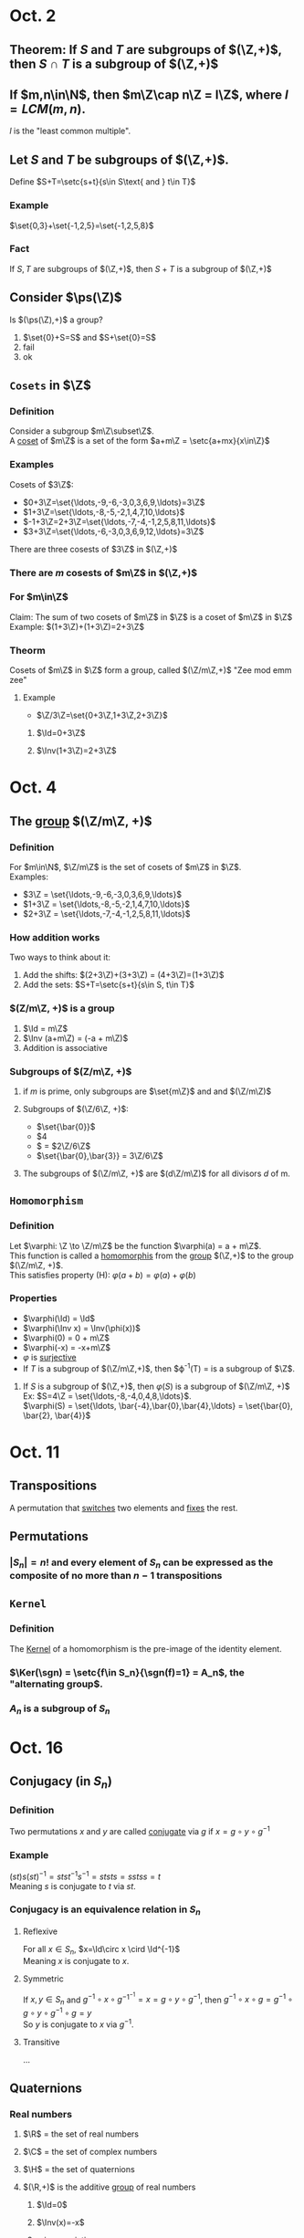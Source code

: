 * Oct. 2
** Theorem: If $S$ and $T$ are subgroups of $(\Z,+)$, then $S\cap T$ is a subgroup of $(\Z,+)$
   #+BEGIN_EXPORT latex
   \begin{proof}
     By (SG1), $0\in S$ and $0\in T$, therefore $0\in S\cap T$. So $S\cap T$ satisfies (SG1). \\
     If $x\in S\cap T$, then $x\in S$ and $x\in T$. By (SG2), $-x\in S$ and $-x\in T$, therefore $-x\in S\cap T$. So $S\cap T$ satisfies (SG2). \\
     If $x,y\in S\cap T$, then $x,y\in S$ and $x,y\in T$. By (SG3), $x+y\in S$ and $x+y\in T$, therefore $x+y\in S\cap T$. So $S\cap T$ satisfies (SG3). $\qedhere$
   \end{proof}
   #+END_EXPORT
** If $m,n\in\N$, then $m\Z\cap n\Z = l\Z$, where $l=LCM(m,n)$.
   $l$ is the "least common multiple".
   #+BEGIN_EXPORT latex
   \begin{proof}
     Since $l\in l\Z$, $l\in m\Z\cap n\Z$. Hence $l\in m\Z$ and $l\in n\Z$. So $l$ is a multiple of both $m$ and $n$. \\
     Claim: $l$ is the least common multiple. \\
     Suppose $x$ is a common multiple of both $m$ and $n$, then $x\in m\Z$ and $x\in n\Z$, so $x\in m\Z\cap n\Z=l\Z$. \\
     Therefore, $x$ is a multiple of $l$.
   \end{proof}
   #+END_EXPORT
** Let $S$ and $T$ be subgroups of $(\Z,+)$.
   Define $S+T=\setc{s+t}{s\in S\text{ and } t\in T}$
*** Example
    $\set{0,3}+\set{-1,2,5}=\set{-1,2,5,8}$
*** Fact
    If $S,T$ are subgroups of $(\Z,+)$, then $S+T$ is a subgroup of $(\Z,+)$
** Consider $\ps(\Z)$
   Is $(\ps(\Z),+)$ a group?
   1) $\set{0}+S=S$ and $S+\set{0}=S$
   2) fail
   3) ok
** =Cosets= in $\Z$
*** Definition
    Consider a subgroup $m\Z\subset\Z$. \\
    A _coset_ of $m\Z$ is a set of the form $a+m\Z = \setc{a+mx}{x\in\Z}$
*** Examples
    Cosets of $3\Z$:
    - $0+3\Z=\set{\ldots,-9,-6,-3,0,3,6,9,\ldots}=3\Z$
    - $1+3\Z=\set{\ldots,-8,-5,-2,1,4,7,10,\ldots}$
    - $-1+3\Z=2+3\Z=\set{\ldots,-7,-4,-1,2,5,8,11,\ldots}$
    - $3+3\Z=\set{\ldots,-6,-3,0,3,6,9,12,\ldots}=3\Z$

    There are three cosests of $3\Z$ in $(\Z,+)$
*** There are $m$ cosests of $m\Z$ in $(\Z,+)$
*** For $m\in\Z$
    Claim: The sum of two cosets of $m\Z$ in $\Z$ is a coset of $m\Z$ in $\Z$ \\
    Example: $(1+3\Z)+(1+3\Z)=2+3\Z$
    #+BEGIN_EXPORT latex
    \begin{proof}
      Let $a+m\Z$ and $b+m\Z$ be two cosets of $m\Z$ in $(\Z,+)$.
      Claim: $(a+m\Z)+(b+m\Z)=(a+b)+m\Z$ \\
      For all $x,y\in\Z$, $a+mx+b+my=a+b+m(x+y)$ \\
      That proves LEFT $\subset$ RIGHT.\\
      For all $z\in\Z$, $a+b+m\Z=a+m\Z+b+m\Z$,
      so RIGHT $\subset$ LEFT. \\
      So LEFT=RIGHT. $\qedhere$
    \end{proof}
    #+END_EXPORT
*** Theorm
    Cosets of $m\Z$ in $\Z$ form a group, called $(\Z/m\Z,+)$ "Zee mod emm zee"
**** Example
     - $\Z/3\Z=\set{0+3\Z,1+3\Z,2+3\Z}$
***** $\Id=0+3\Z$
***** $\Inv(1+3\Z)=2+3\Z$
* Oct. 4
** The _group_ $(\Z/m\Z, +)$
*** Definition
    For $m\in\N$, $\Z/m\Z$ is the set of cosets of $m\Z$ in $\Z$. \\
    Examples:
    - $3\Z = \set{\ldots,-9,-6,-3,0,3,6,9,\ldots}$
    - $1+3\Z = \set{\ldots,-8,-5,-2,1,4,7,10,\ldots}$
    - $2+3\Z = \set{\ldots,-7,-4,-1,2,5,8,11,\ldots}$
*** How addition works
    Two ways to think about it:
    1) Add the shifts:
       $(2+3\Z)+(3+3\Z) = (4+3\Z)=(1+3\Z)$
    2) Add the sets:
       $S+T=\setc{s+t}{s\in S, t\in T}$
*** $(Z/m\Z, +)$ is a group
    1) $\Id = m\Z$
    2) $\Inv (a+m\Z) = (-a + m\Z)$
    3) Addition is associative
*** Subgroups of $(Z/m\Z, +)$
**** if $m$ is prime, only subgroups are $\set{m\Z}$ and and $(\Z/m\Z)$
**** Subgroups of $(\Z/6\Z, +)$:
     - $\set{\bar{0}}$
     - $\set{\bar{0},\bar{1},\bar{2},\bar{3},\bar{4},\bar{5}}4
     - $\set{\bar{0},\bar{2},\bar{4}} = $2\Z/6\Z$
     - $\set{\bar{0},\bar{3}} = 3\Z/6\Z$
**** The subgroups of $(\Z/m\Z, +)$ are $(d\Z/m\Z)$ for all divisors $d$ of m.
     #+BEGIN_EXPORT latex
     \begin{proof}
       Let $T$ be a subgroup of $\Z/m\Z$. Consider the premise $S=\varphi^{-1}(T)\subset\Z$. \\
       $S$ is a subgroup of $\Z$, so $S=d\Z$ for some $d\in\N$. \\
       Note that $\varphi(mx)=mx+m\Z=m\Z=\bar{0}\in T$. \\
       So $m\Z\subset\varphi^{-1}(T)=S$. Hence $m\Z\subset d\Z$, so $d|m$. \\
       Since $\varphi$ is surjective, $T=\varphi(\varphi^{-1}(T))=\varphi(d\Z)=d\Z/m\Z=\set{\bar{0},\bar{d},\bar{2d},\bar{3d},\ldots}$. $\qedhere$
     \end{proof}
     #+END_EXPORT
** =Homomorphism=
*** Definition
    Let $\varphi: \Z \to \Z/m\Z$ be the function $\varphi(a) = a + m\Z$. \\
    This function is called a _homomorphis_ from the _group_ $(\Z,+)$ to the group $(\Z/m\Z, +)$. \\
    This satisfies property (H): $\varphi(a+b) = \varphi(a) + \varphi(b)$
*** Properties
    - $\varphi(\Id) = \Id$
    - $\varphi(\Inv x) = \Inv(\phi(x))$
    - $\varphi(0) = 0 + m\Z$
    - $\varphi(-x) = -x+m\Z$
    - $\varphi$ is _surjective_
    - If $T$ is a subgroup of $(\Z/m\Z,+)$, then $\varphi^{-1}(T) = \setc{x\in\Z}{\varphi(x)\in T} is a subgroup of $\Z$.
**** If $S$ is a subgroup of $(\Z,+)$, then $\varphi(S)$ is a subgroup of $(\Z/m\Z, +)$ \\
     Ex: $S=4\Z = \set{\ldots,-8,-4,0,4,8,\ldots}$. \\
     $\varphi(S) = \set{\ldots, \bar{-4},\bar{0},\bar{4},\ldots} = \set{\bar{0}, \bar{2}, \bar{4}}$
     #+BEGIN_EXPORT latex
     \begin{proof}
       Need to satisfy 3 properties of a subgroup: \\
       (SG1) since $\Id=0\in S$ and $\varphi(0)=\bar{0}\in\varphi(s)$, this holds. \\
       (SG2) If $x\in\varphi(S)$, then $\exists s\in S$ such that $x=\varphi(s)$. Since $S$ is a subgroup, $-s\in S$, therefore $\varphi(-s)=-\varphi(s)=-x\in\varphi(S)$. \\
     \end{proof}
     #+END_EXPORT
* Oct. 11
** Transpositions
   A permutation that _switches_ two elements and _fixes_ the rest.
** Permutations
*** $|S_n|=n!$ and every element of $S_n$ can be expressed as the composite of no more than $n-1$ transpositions
    #+BEGIN_EXPORT latex
    \begin{proof}
      By induction. \\
      BC: $n=1$, $S_n=\set{\text{permutations of }\set{1}}$. $|S_1|=1, 1!=1$.
      $\Id$ is the compositions of zero transpositions. \\
      IC: Suppose $n\geq1$ and the theorm has been proven for $S_n$. \\
      Break up $S_{n+1}$ into a disjoint union $S_{n+1}=T_1\sqcup T_2\sqcup T_3\sqcup\ldots\sqcup T_{n+1}$ \\
      Where $T_k=\set{f\in S_{n+1} \text{ such that } f(n+1)=k}.
      If $f\in T_k$ and $T_k=(k n+1)$, the transposition switching $k$ and $n+1$, then  $T_k\circ f(n+1) = n+1$.
      This gives a bijection between $T_k$ and $S_n$.
      Hence $|T_k|=n!$, and $|S_{n+1}=(n+1)\cdot n!=(n+1)!$.
      Also, for $f\in T_k$, then $T_k\circ f\in S_n$, so $f=T_k\circ g$ for some $g\in S_n$.
      since $g$ is a composite of at most $n-1$ transpositions, $f=T_k\circ g$ is a compositions of at most $n$ transpositions. $\qedhere$
    \end{proof}
    #+END_EXPORT
** =Kernel=
*** Definition
    The _Kernel_ of a homomorphism is the pre-image of the identity element.
*** $\Ker(\sgn) = \setc{f\in S_n}{\sgn(f)=1} = A_n$, the "alternating group$.
*** $A_n$ is a subgroup of $S_n$
* Oct. 16
** Conjugacy (in $S_n$)
*** Definition
    Two permutations $x$ and $y$ are called _conjugate_ via $g$ if $x=g\circ y\circ g^{-1}$
*** Example
    $(st)s(st)^{-1} = stst^{-1}s^{-1} = ststs = sstss = t$ \\
    Meaning $s$ is conjugate to $t$ via $st$.
*** Conjugacy is an equivalence relation in $S_n$
**** Reflexive
     For all $x\in S_n$, $x=\Id\circ x \cird \Id^{-1}$ \\
     Meaning $x$ is conjugate to $x$.
**** Symmetric
     If $x,y \in S_n$ and $g^{-1}\circ x\circ g^{-1}^{-1} = x = g\circ y\circ g^{-1}$, then $g^{-1}\circ x\circ g = g^{-1}\circ g\circ y\circ g^{-1}\circ g = y$ \\
     So $y$ is conjugate to $x$ via $g^{-1}$.
**** Transitive
     ...
** Quaternions
*** Real numbers
**** $\R$ = the set of real numbers
**** $\C$ = the set of complex numbers
**** $\H$ = the set of quaternions
**** $(\R,+)$ is the additive _group_ of real numbers
***** $\Id=0$
***** $\Inv(x)=-x$
***** $+$ is associative
**** $(\R\setminus\set{0},\cdot)$ is the multiplicitve _group_ of _non-zero_ real numbers, abbriviated $\R^x$
***** $\Id=1$
      $1\cdot x = x = x\cdot 1$ for all $x\in\R\setminus\set{0}$
***** If $x\in\R\setminus\set{0}$, $\Inv(x)=\frac{1}{x}$ and $\Inv(x)\cdot x = \Id = x\cdot \Inv(x)$
***** Associativity of $\cdot$
***** $\mu_2=\set{\pm1}$ is a subgroup of $\R^x$
***** $\R_{pos}^x = \setc{x\in R^x}{x > 0}$ is a subgroup of $\R^x$
***** $\R^x$ is _isomorphic_ to $\mu_2\times\R_{pos}^x$ \newline
      Define $\varphi: \mu_2\times\R_{pos}^x\mapsto\R^x$ by $\varphi(\pm1, x) = \pm x$ \\
      Then $\varphi$ is surjective, and if $\pm x = \pm y$, then signs are equal and $x=y$.
      So $\varphi$ is bijective. \\
      Finally, $\varphi$ is a homomorphism since: $\varphi((\epsilon_1, x_1) \cdot (\epsilon_2, x_2)) = \varphi(\epsilon_1\epsilon_2, x_1x_2) = \epsilon_1\epsilon_2 x_1x_2 = \epsilon_1 x_1 \cdot \epsilon_2 x_2 = \varphi(\epsilon_1, x_1)\cdot\varphi(\epsilon_2, x_2)$
**** $\R_{pos}^x$ is isomorphic to $(\R,+)$ \newline
     $\log: \R_{pos}^x\mapsto\R$ \\
     $\log(x\cdot y) = \log(x)+\log(y)$ \\
     $\exp: \R\mapsto\R_{pos}^x$, $\exp(x)=e^x$ \\
     $\exp(x+y) = \exp(x)\exp(y)$
*** Complex numbers
**** Definition
     $\C=\setc{x+yi}{x,y\in\R}
***** Addition
      $x+yi+u+vi = x+y+(y+v)i$
***** $(\C,+)$
****** $\Id=0+0i$ called 0
****** $\Inv(x+yi) = -x-yi$
****** Associativity of $+$
***** Multipliction in $\C$
****** Rule:
       $i^2=-1$
****** $(x+yi)(u+vi)=xu-yv+(xv+yu)i$
****** Fact: $1\cdot z = z\cdot 1$ for all $z\in\C$
******* $1=1+0i$
****** Every _non-zero_ complex number has a _multiplicative_ inverse
******* Complex Conjugacy
        If $z=x+yi$, define the _complex conjugate_ of $z$ by $\bar{z} = x-yi$ \\
        $z\bar{z} = (x+yi)(x-yi) = x^2+y^2 \in\R$ and if $z\neq0, z\bar{z}>0$ \\
        Define $z^{-1} = \frac{1}{x^2+y^2}\cdot\bar{z}$. Then $z^{-1}z=1$.2
****** $\C^x = (\C\setminus\set{0}, \cdot)$ is a group
